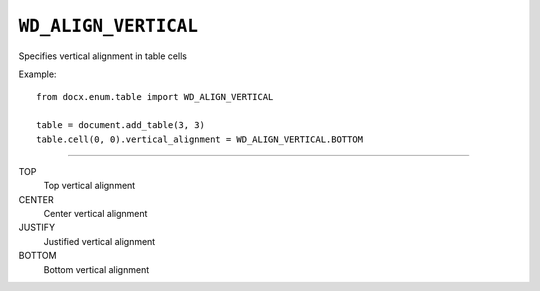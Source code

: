 .. _WdVerticalAlignment:

``WD_ALIGN_VERTICAL``
=====================

Specifies vertical alignment in table cells

Example::

    from docx.enum.table import WD_ALIGN_VERTICAL

    table = document.add_table(3, 3)
    table.cell(0, 0).vertical_alignment = WD_ALIGN_VERTICAL.BOTTOM

----

TOP
    Top vertical alignment

CENTER
    Center vertical alignment

JUSTIFY
    Justified vertical alignment

BOTTOM
    Bottom vertical alignment

